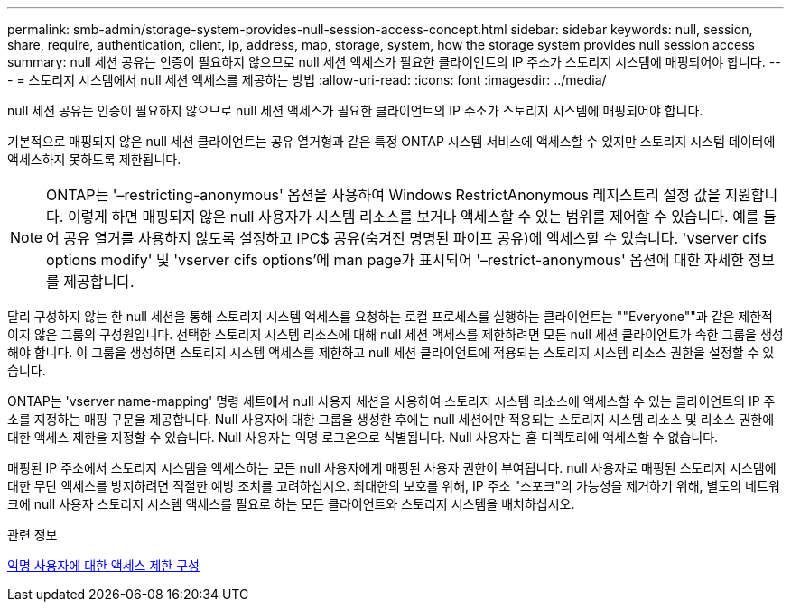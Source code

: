 ---
permalink: smb-admin/storage-system-provides-null-session-access-concept.html 
sidebar: sidebar 
keywords: null, session, share, require, authentication, client, ip, address, map, storage, system, how the storage system provides null session access 
summary: null 세션 공유는 인증이 필요하지 않으므로 null 세션 액세스가 필요한 클라이언트의 IP 주소가 스토리지 시스템에 매핑되어야 합니다. 
---
= 스토리지 시스템에서 null 세션 액세스를 제공하는 방법
:allow-uri-read: 
:icons: font
:imagesdir: ../media/


[role="lead"]
null 세션 공유는 인증이 필요하지 않으므로 null 세션 액세스가 필요한 클라이언트의 IP 주소가 스토리지 시스템에 매핑되어야 합니다.

기본적으로 매핑되지 않은 null 세션 클라이언트는 공유 열거형과 같은 특정 ONTAP 시스템 서비스에 액세스할 수 있지만 스토리지 시스템 데이터에 액세스하지 못하도록 제한됩니다.

[NOTE]
====
ONTAP는 '–restricting-anonymous' 옵션을 사용하여 Windows RestrictAnonymous 레지스트리 설정 값을 지원합니다. 이렇게 하면 매핑되지 않은 null 사용자가 시스템 리소스를 보거나 액세스할 수 있는 범위를 제어할 수 있습니다. 예를 들어 공유 열거를 사용하지 않도록 설정하고 IPC$ 공유(숨겨진 명명된 파이프 공유)에 액세스할 수 있습니다. 'vserver cifs options modify' 및 'vserver cifs options'에 man page가 표시되어 '–restrict-anonymous' 옵션에 대한 자세한 정보를 제공합니다.

====
달리 구성하지 않는 한 null 세션을 통해 스토리지 시스템 액세스를 요청하는 로컬 프로세스를 실행하는 클라이언트는 ""Everyone""과 같은 제한적이지 않은 그룹의 구성원입니다. 선택한 스토리지 시스템 리소스에 대해 null 세션 액세스를 제한하려면 모든 null 세션 클라이언트가 속한 그룹을 생성해야 합니다. 이 그룹을 생성하면 스토리지 시스템 액세스를 제한하고 null 세션 클라이언트에 적용되는 스토리지 시스템 리소스 권한을 설정할 수 있습니다.

ONTAP는 'vserver name-mapping' 명령 세트에서 null 사용자 세션을 사용하여 스토리지 시스템 리소스에 액세스할 수 있는 클라이언트의 IP 주소를 지정하는 매핑 구문을 제공합니다. Null 사용자에 대한 그룹을 생성한 후에는 null 세션에만 적용되는 스토리지 시스템 리소스 및 리소스 권한에 대한 액세스 제한을 지정할 수 있습니다. Null 사용자는 익명 로그온으로 식별됩니다. Null 사용자는 홈 디렉토리에 액세스할 수 없습니다.

매핑된 IP 주소에서 스토리지 시스템을 액세스하는 모든 null 사용자에게 매핑된 사용자 권한이 부여됩니다. null 사용자로 매핑된 스토리지 시스템에 대한 무단 액세스를 방지하려면 적절한 예방 조치를 고려하십시오. 최대한의 보호를 위해, IP 주소 "스포크"의 가능성을 제거하기 위해, 별도의 네트워크에 null 사용자 스토리지 시스템 액세스를 필요로 하는 모든 클라이언트와 스토리지 시스템을 배치하십시오.

.관련 정보
xref:configure-access-restrictions-anonymous-users-task.adoc[익명 사용자에 대한 액세스 제한 구성]
